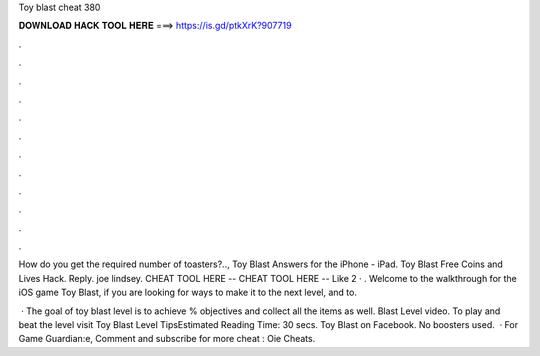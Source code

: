 Toy blast cheat 380



𝐃𝐎𝐖𝐍𝐋𝐎𝐀𝐃 𝐇𝐀𝐂𝐊 𝐓𝐎𝐎𝐋 𝐇𝐄𝐑𝐄 ===> https://is.gd/ptkXrK?907719



.



.



.



.



.



.



.



.



.



.



.



.

How do you get the required number of toasters?.., Toy Blast Answers for the iPhone - iPad. Toy Blast Free Coins and Lives Hack. Reply. joe lindsey. CHEAT TOOL HERE --  CHEAT TOOL HERE --  Like 2 · . Welcome to the walkthrough for the iOS game Toy Blast, if you are looking for ways to make it to the next level, and to.

 · The goal of toy blast level is to achieve % objectives and collect all the items as well. Blast Level video. To play and beat the level visit Toy Blast Level TipsEstimated Reading Time: 30 secs. Toy Blast on Facebook. No boosters used.  · For Game Guardian:e, Comment and subscribe for more cheat : Oie Cheats.
